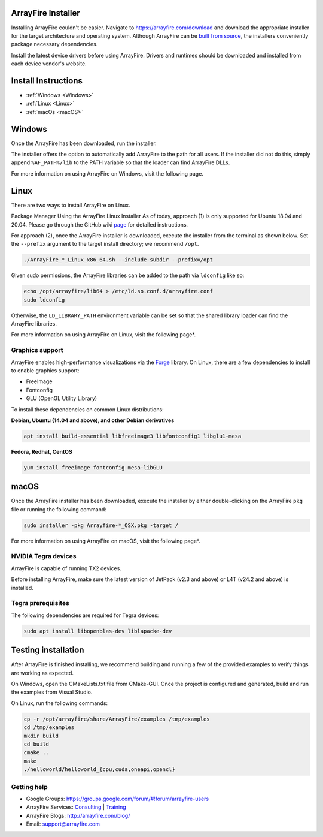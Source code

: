 ArrayFire Installer
===================

Installing ArrayFire couldn't be easier. Navigate to https://arrayfire.com/download and download the appropriate installer for the target architecture and operating system. Although ArrayFire can be `built from source <https://github.com/arrayfire/arrayfire-python/tree/master?tab=readme-ov-file#arrayfire-python-bindings>`_, the installers conveniently package necessary dependencies.

Install the latest device drivers before using ArrayFire. Drivers and runtimes should be downloaded and installed from each device vendor's website.

Install Instructions
====================

* :ref:`Windows <Windows>`
* :ref:`Linux <Linux>`
* :ref:`macOs <macOS>`

.. _Windows:

Windows
=======
Once the ArrayFire has been downloaded, run the installer.

The installer offers the option to automatically add ArrayFire to the path for all users. If the installer did not do this, simply append :literal:`%AF_PATH%/lib` to the PATH variable so that the loader can find ArrayFire DLLs.

For more information on using ArrayFire on Windows, visit the following page.


.. _Linux:

Linux
=====

There are two ways to install ArrayFire on Linux.

Package Manager
Using the ArrayFire Linux Installer
As of today, approach (1) is only supported for Ubuntu 18.04 and 20.04. Please go through the GitHub wiki `page <https://github.com/arrayfire/arrayfire/wiki/Install-ArrayFire-From-Linux-Package-Managers>`_ for detailed instructions.

For approach (2), once the ArrayFire installer is downloaded, execute the installer from the terminal as shown below. Set the :literal:`--prefix` argument to the target install directory; we recommend :literal:`/opt`.

.. code-block:: text

    ./ArrayFire_*_Linux_x86_64.sh --include-subdir --prefix=/opt

Given sudo permissions, the ArrayFire libraries can be added to the path via :literal:`ldconfig` like so:

.. code-block:: text

    echo /opt/arrayfire/lib64 > /etc/ld.so.conf.d/arrayfire.conf
    sudo ldconfig

Otherwise, the :literal:`LD_LIBRARY_PATH` environment variable can be set so that the shared library loader can find the ArrayFire libraries.

For more information on using ArrayFire on Linux, visit the following page*.

Graphics support
~~~~~~~~~~~~~~~~

ArrayFire enables high-performance visualizations via the `Forge <https://github.com/arrayfire/forge>`_ library. On Linux, there are a few dependencies to install to enable graphics support:

* FreeImage
* Fontconfig
* GLU (OpenGL Utility Library)

To install these dependencies on common Linux distributions:

**Debian, Ubuntu (14.04 and above), and other Debian derivatives**

.. code-block:: text

   apt install build-essential libfreeimage3 libfontconfig1 libglu1-mesa
  

**Fedora, Redhat, CentOS**

.. code-block:: text

    yum install freeimage fontconfig mesa-libGLU


.. _macOS:

macOS
=====

Once the ArrayFire installer has been downloaded, execute the installer by either double-clicking on the ArrayFire :literal:`pkg` file or running the following command:

.. code-block:: text

    sudo installer -pkg Arrayfire-*_OSX.pkg -target /

For more information on using ArrayFire on macOS, visit the following page*.


NVIDIA Tegra devices
~~~~~~~~~~~~~~~~~~~~

ArrayFire is capable of running TX2 devices.

Before installing ArrayFire, make sure the latest version of JetPack (v2.3 and above) or L4T (v24.2 and above) is installed.

Tegra prerequisites
~~~~~~~~~~~~~~~~~~~

The following dependencies are required for Tegra devices:

.. code-block:: text

    sudo apt install libopenblas-dev liblapacke-dev

Testing installation
====================

After ArrayFire is finished installing, we recommend building and running a few of the provided examples to verify things are working as expected.

On Windows, open the CMakeLists.txt file from CMake-GUI. Once the project is configured and generated, build and run the examples from Visual Studio.

On Linux, run the following commands:

.. code-block:: text

    cp -r /opt/arrayfire/share/ArrayFire/examples /tmp/examples
    cd /tmp/examples
    mkdir build
    cd build
    cmake ..
    make
    ./helloworld/helloworld_{cpu,cuda,oneapi,opencl}

Getting help
~~~~~~~~~~~~

* Google Groups: https://groups.google.com/forum/#!forum/arrayfire-users
* ArrayFire Services: `Consulting <https://arrayfire.com/consulting/>`_ | `Training <https://arrayfire.com/training/>`_
* ArrayFire Blogs: http://arrayfire.com/blog/
* Email: support@arrayfire.com

